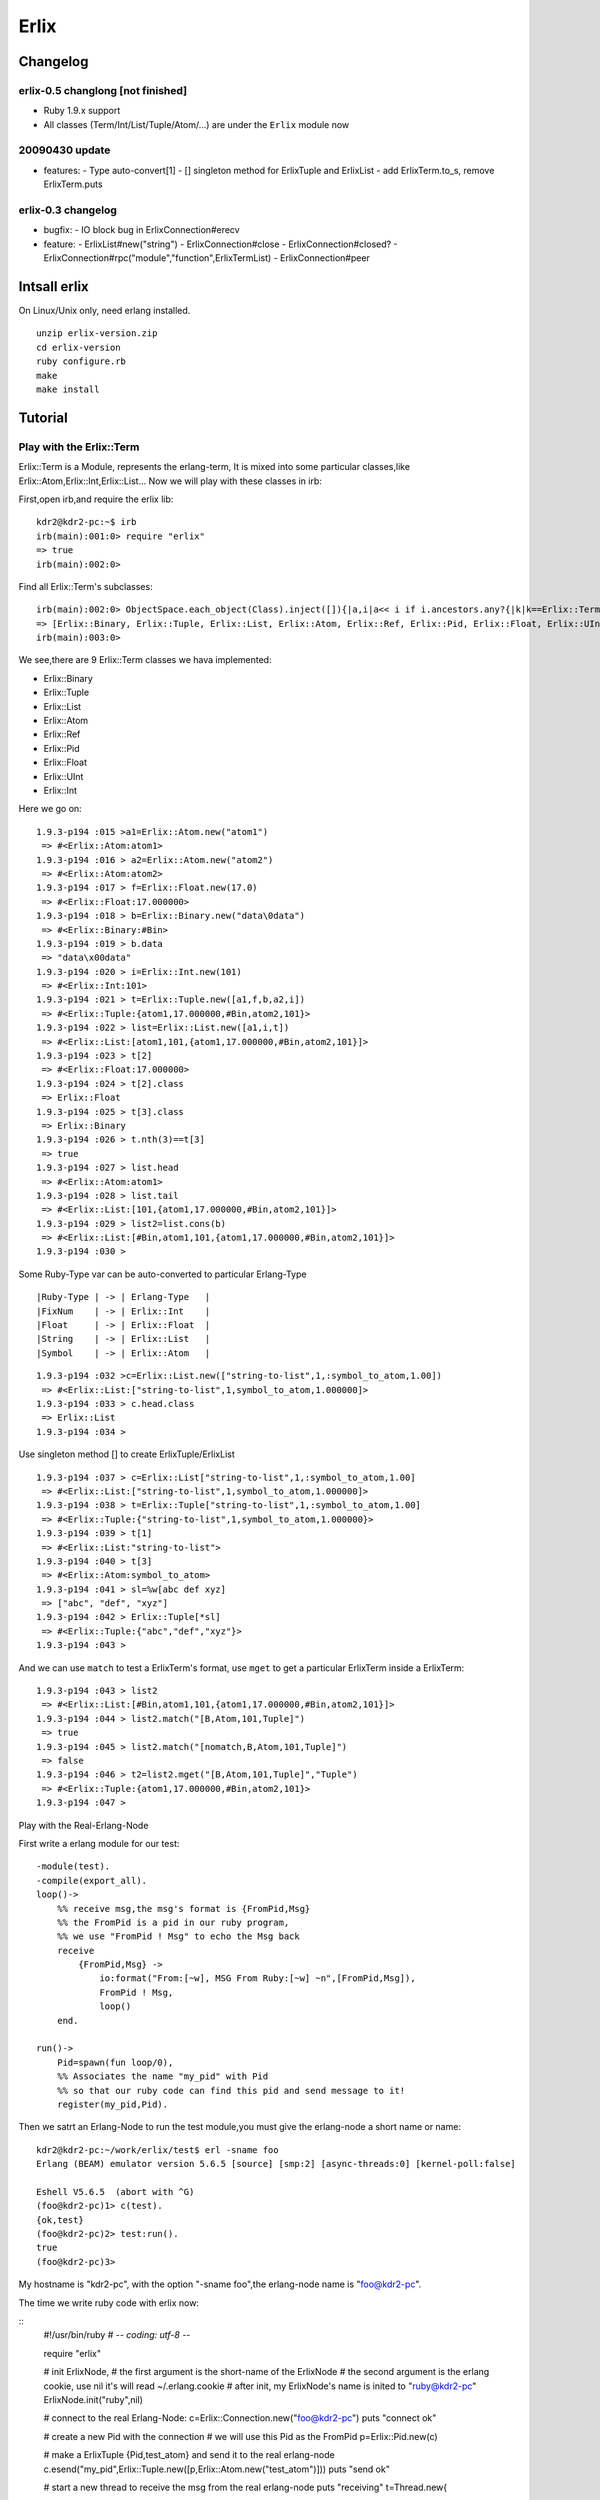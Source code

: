 Erlix
============================================================

Changelog
------------------------------------------------------------

erlix-0.5 changlong [not finished]
~~~~~~~~~~~~~~~~~~~~~~~~~~~~~~~~~~~~~~~~~~~~~~~~~~~~~~~~~~~~

* Ruby 1.9.x support
* All classes (Term/Int/List/Tuple/Atom/...) are under the ``Erlix`` module now

20090430 update
~~~~~~~~~~~~~~~~~~~~~~~~~~~~~~~~~~~~~~~~~~~~~~~~~~~~~~~~~~~~

* features:
  - Type auto-convert[1]
  - [] singleton method for ErlixTuple and ErlixList
  - add ErlixTerm.to_s, remove ErlixTerm.puts

erlix-0.3 changelog
~~~~~~~~~~~~~~~~~~~~~~~~~~~~~~~~~~~~~~~~~~~~~~~~~~~~~~~~~~~~

* bugfix:
  - IO block bug in ErlixConnection#erecv

* feature:
  - ErlixList#new("string")
  - ErlixConnection#close
  - ErlixConnection#closed?
  - ErlixConnection#rpc("module","function",ErlixTermList)
  - ErlixConnection#peer



Intsall erlix
------------------------------------------------------------

On Linux/Unix only, need erlang installed.

::
   
   unzip erlix-version.zip
   cd erlix-version
   ruby configure.rb
   make
   make install

Tutorial
------------------------------------------------------------

Play with the Erlix::Term
~~~~~~~~~~~~~~~~~~~~~~~~~~~~~~~~~~~~~~~~~~~~~~~~~~~~~~~~~~~~

Erlix::Term is a Module, represents the erlang-term, It is mixed into
some particular classes,like Erlix::Atom,Erlix::Int,Erlix::List... Now we
will play with these classes in irb:

First,open irb,and require the erlix lib:

::
   
   kdr2@kdr2-pc:~$ irb
   irb(main):001:0> require "erlix"
   => true
   irb(main):002:0>

Find all Erlix::Term's subclasses:

::
   
   irb(main):002:0> ObjectSpace.each_object(Class).inject([]){|a,i|a<< i if i.ancestors.any?{|k|k==Erlix::Term};a}
   => [Erlix::Binary, Erlix::Tuple, Erlix::List, Erlix::Atom, Erlix::Ref, Erlix::Pid, Erlix::Float, Erlix::UInt, Erlix::Int] 
   irb(main):003:0>

We see,there are 9 Erlix::Term classes we hava implemented:

- Erlix::Binary
- Erlix::Tuple
- Erlix::List
- Erlix::Atom
- Erlix::Ref
- Erlix::Pid
- Erlix::Float
- Erlix::UInt
- Erlix::Int


Here we go on:

::

   1.9.3-p194 :015 >a1=Erlix::Atom.new("atom1")
    => #<Erlix::Atom:atom1> 
   1.9.3-p194 :016 > a2=Erlix::Atom.new("atom2")
    => #<Erlix::Atom:atom2> 
   1.9.3-p194 :017 > f=Erlix::Float.new(17.0)
    => #<Erlix::Float:17.000000> 
   1.9.3-p194 :018 > b=Erlix::Binary.new("data\0data")
    => #<Erlix::Binary:#Bin> 
   1.9.3-p194 :019 > b.data
    => "data\x00data" 
   1.9.3-p194 :020 > i=Erlix::Int.new(101)
    => #<Erlix::Int:101> 
   1.9.3-p194 :021 > t=Erlix::Tuple.new([a1,f,b,a2,i])
    => #<Erlix::Tuple:{atom1,17.000000,#Bin,atom2,101}> 
   1.9.3-p194 :022 > list=Erlix::List.new([a1,i,t])
    => #<Erlix::List:[atom1,101,{atom1,17.000000,#Bin,atom2,101}]> 
   1.9.3-p194 :023 > t[2]
    => #<Erlix::Float:17.000000> 
   1.9.3-p194 :024 > t[2].class
    => Erlix::Float 
   1.9.3-p194 :025 > t[3].class
    => Erlix::Binary 
   1.9.3-p194 :026 > t.nth(3)==t[3]
    => true 
   1.9.3-p194 :027 > list.head
    => #<Erlix::Atom:atom1> 
   1.9.3-p194 :028 > list.tail
    => #<Erlix::List:[101,{atom1,17.000000,#Bin,atom2,101}]> 
   1.9.3-p194 :029 > list2=list.cons(b)
    => #<Erlix::List:[#Bin,atom1,101,{atom1,17.000000,#Bin,atom2,101}]> 
   1.9.3-p194 :030 > 
   


Some Ruby-Type var can be auto-converted to particular Erlang-Type
::
   
   |Ruby-Type | -> | Erlang-Type   |
   |FixNum    | -> | Erlix::Int    |
   |Float     | -> | Erlix::Float  |
   |String    | -> | Erlix::List   |
   |Symbol    | -> | Erlix::Atom   |
   

::

   1.9.3-p194 :032 >c=Erlix::List.new(["string-to-list",1,:symbol_to_atom,1.00])
    => #<Erlix::List:["string-to-list",1,symbol_to_atom,1.000000]> 
   1.9.3-p194 :033 > c.head.class
    => Erlix::List 
   1.9.3-p194 :034 > 


Use singleton method [] to create ErlixTuple/ErlixList

::

   1.9.3-p194 :037 > c=Erlix::List["string-to-list",1,:symbol_to_atom,1.00]
    => #<Erlix::List:["string-to-list",1,symbol_to_atom,1.000000]> 
   1.9.3-p194 :038 > t=Erlix::Tuple["string-to-list",1,:symbol_to_atom,1.00]
    => #<Erlix::Tuple:{"string-to-list",1,symbol_to_atom,1.000000}> 
   1.9.3-p194 :039 > t[1]
    => #<Erlix::List:"string-to-list"> 
   1.9.3-p194 :040 > t[3]
    => #<Erlix::Atom:symbol_to_atom> 
   1.9.3-p194 :041 > sl=%w[abc def xyz]
    => ["abc", "def", "xyz"] 
   1.9.3-p194 :042 > Erlix::Tuple[*sl]
    => #<Erlix::Tuple:{"abc","def","xyz"}> 
   1.9.3-p194 :043 > 



And we can use ``match`` to test a ErlixTerm's format, use ``mget`` to get
a particular ErlixTerm inside a ErlixTerm: 

::

   1.9.3-p194 :043 > list2
    => #<Erlix::List:[#Bin,atom1,101,{atom1,17.000000,#Bin,atom2,101}]> 
   1.9.3-p194 :044 > list2.match("[B,Atom,101,Tuple]")
    => true 
   1.9.3-p194 :045 > list2.match("[nomatch,B,Atom,101,Tuple]")
    => false 
   1.9.3-p194 :046 > t2=list2.mget("[B,Atom,101,Tuple]","Tuple")
    => #<Erlix::Tuple:{atom1,17.000000,#Bin,atom2,101}> 
   1.9.3-p194 :047 > 


Play with the Real-Erlang-Node

First write a erlang module for our test:

::
   
  -module(test).
  -compile(export_all).
  loop()->
      %% receive msg,the msg's format is {FromPid,Msg}
      %% the FromPid is a pid in our ruby program,
      %% we use "FromPid ! Msg" to echo the Msg back
      receive
          {FromPid,Msg} ->
              io:format("From:[~w], MSG From Ruby:[~w] ~n",[FromPid,Msg]),
              FromPid ! Msg,
              loop()
      end.
  
  run()->
      Pid=spawn(fun loop/0),
      %% Associates the name "my_pid" with Pid
      %% so that our ruby code can find this pid and send message to it!
      register(my_pid,Pid).


Then we satrt an Erlang-Node to run the test module,you must give the
erlang-node a short name or name: 

::
   
   kdr2@kdr2-pc:~/work/erlix/test$ erl -sname foo
   Erlang (BEAM) emulator version 5.6.5 [source] [smp:2] [async-threads:0] [kernel-poll:false]

   Eshell V5.6.5  (abort with ^G)
   (foo@kdr2-pc)1> c(test).
   {ok,test}
   (foo@kdr2-pc)2> test:run().
   true
   (foo@kdr2-pc)3>


My hostname is "kdr2-pc", with the option "-sname foo",the erlang-node
name is "foo@kdr2-pc". 

The time we write ruby code with erlix now:

::
   #!/usr/bin/ruby
   # -*- coding: utf-8 -*-

   require "erlix"
   
   # init ErlixNode,
   #  the first argument is the short-name of the ErlixNode
   #  the second argument is the erlang cookie, use nil it's will read ~/.erlang.cookie
   # after init, my ErlixNode's name is inited to "ruby@kdr2-pc"
   ErlixNode.init("ruby",nil)

   # connect to the real Erlang-Node:
   c=Erlix::Connection.new("foo@kdr2-pc")
   puts "connect ok"

   # create a new Pid with the connection
   # we will use this Pid as the FromPid
   p=Erlix::Pid.new(c)

   # make a ErlixTuple {Pid,test_atom} and send it to the real erlang-node
   c.esend("my_pid",Erlix::Tuple.new([p,Erlix::Atom.new("test_atom")]))
   puts "send ok"

   # start a new thread to receive the msg from the real erlang-node
   puts "receiving"
   t=Thread.new{
       while true do
           m=c.erecv
           puts m.mtype
           puts m.message
           puts m.class
           puts m.from
           puts m.to
      end
   }

   t.join



Run the test code:

::
   
   kdr2@kdr2-pc:~/work/erlix$ ruby test/erlix_test.rb
   connect ok
   send ok
   receiving
   ERL_SEND
   test_atom
   ErlixMessage
   nil
   <3.6.3>
   ...


The output of erlang:

::
   
   (foo@kdr2-pc)2> test:run().
   true
   From:[<6027.3.6>], MSG From Ruby:[test_atom]
   (foo@kdr2-pc)3>

**Note** : the class ErlixMessage:
The method ErlixConnection#erecv return an instance of ErlixMessage, ErlixMessage represents the struct ErlMessge in erl_interface,it has several fields:
# type
# msg
# from
# to
You can call @ErlixMessage#mtype@,@ErlixMessage#message@,@ErlixMessage#from@,@ErlixMessage#to@ to get them.
There's the description of ErlMessage from the erl_connect manual:

<pre><code>
     This function receives the message into the specified buffer, and decodes into the (ErlMessage *) emsg.

              fd is an open descriptor to an Erlang connection.

              bufp is a buffer large enough to hold the expected message.

              bufsize indicates the size of bufp.

              emsg is a pointer to an ErlMessage structure, into which the message will be decoded. ErlMessage is defined as follows:

              typedef struct {
                int type;
                ETERM *msg;
                ETERM *to;
                ETERM *from;
                char to_name[MAXREGLEN];
              } ErlMessage;

   Note:
       The definition of ErlMessage has changed since earlier versions of Erl_Interface.

       type identifies the type of message, one of ERL_SEND, ERL_REG_SEND, ERL_LINK, ERL_UNLINK and ERL_EXIT.

       If  type  contains  ERL_SEND  this indicates that an ordinary send operation has taken place, and emsg->to contains the Pid of the
       recipient. If type contains ERL_REG_SEND then a registered send operation took place, and  emsg->from  contains  the  Pid  of  the
       sender. In both cases, the actual message will be in emsg->msg.

       If  type contains one of ERL_LINK or ERL_UNLINK, then emsg->to and emsg->from contain the pids of the sender and receipient of the
       link or unlink. emsg->msg is not used in these cases.

       If type contains ERL_EXIT, then this indicates that a link has been broken. In this case, emsg->to and emsg->from contain the pids
       of the linked processes, and emsg->msg contains the reason for the exit.
</code></pre>

h3. Erlix RPC

<pre><code>
c=ErlixConnection.new("foo@kdr2-pc")

#rpc call
fmt=ErlixList.new("abc~n")
tmp=ErlixList.new(nil)
args=ErlixList.new([fmt,tmp])
ret=c.rpc("io","format",args)
puts ret;
puts ret.class
</code></pre>

**Note** : Before you make a @ErlixConnection#rpc@ call,  @ErlixConnection#erecv@ and @ErlixConnection#esend@ calls must be stopped(There may be an thread runing and blocking on erecv call,you can make rpc-thead and erecv-thread as two mutual exclusive threads). After the ErlixConnection#rpc returned @ErlixConnection#erecv@ and @ErlixConnection#esend@ can be called again.


**EOF**


